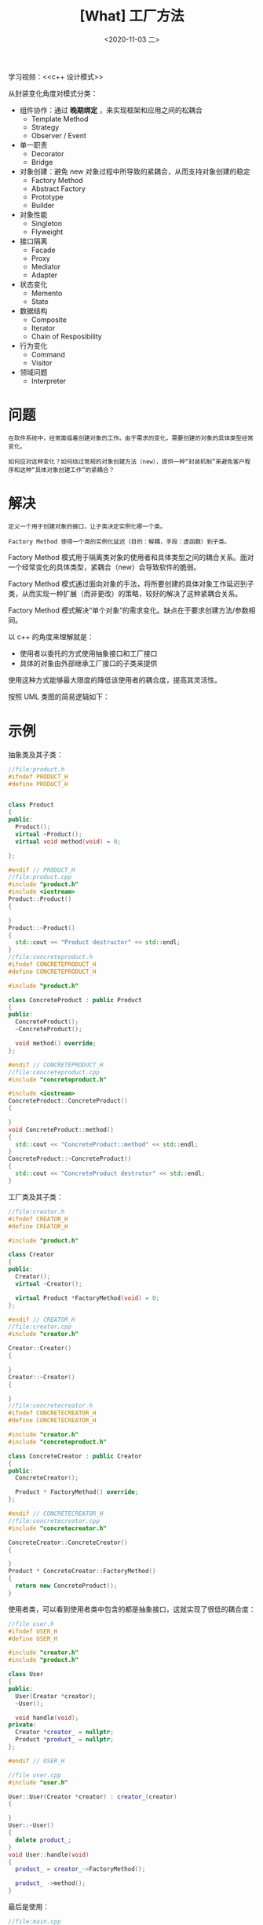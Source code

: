 #+TITLE: [What] 工厂方法
#+DATE:<2020-11-03 二> 
#+TAGS: c++
#+LAYOUT: post 
#+CATEGORIES: language, c/c++, GoF
#+NAME: <factoryMethod.org>
#+OPTIONS: ^:nil
#+OPTIONS: ^:{}

学习视频：<<c++ 设计模式>>

从封装变化角度对模式分类：
- 组件协作：通过 *晚期绑定* ，来实现框架和应用之间的松耦合
  + Template Method
  + Strategy
  + Observer / Event
- 单一职责
  + Decorator
  + Bridge
- 对象创建：避免 new 对象过程中所导致的紧耦合，从而支持对象创建的稳定
  + Factory Method
  + Abstract Factory
  + Prototype
  + Builder
- 对象性能
  + Singleton
  + Flyweight
- 接口隔离
  + Facade
  + Proxy
  + Mediator
  + Adapter
- 状态变化
  + Memento
  + State
- 数据结构
  + Composite
  + Iterator
  + Chain of Resposibility
- 行为变化
  + Command
  + Visitor
- 领域问题
  + Interpreter

#+BEGIN_HTML
<!--more-->
#+END_HTML
* 问题
#+BEGIN_EXAMPLE
  在软件系统中，经常面临着创建对象的工作。由于需求的变化，需要创建的对象的具体类型经常变化。

  如何应对这种变化？如何绕过常规的对象创建方法（new），提供一种“封装机制”来避免客户程序和这种“具体对象创建工作”的紧耦合？
#+END_EXAMPLE
* 解决
#+BEGIN_EXAMPLE
  定义一个用于创建对象的接口，让子类决定实例化哪一个类。

  Factory Method 使得一个类的实例化延迟（目的：解耦，手段：虚函数）到子类。
#+END_EXAMPLE

Factory Method 模式用于隔离类对象的使用者和具体类型之间的耦合关系。面对一个经常变化的具体类型，紧耦合（new）会导致软件的脆弱。

Factory Method 模式通过面向对象的手法，将所要创建的具体对象工作延迟到子类，从而实现一种扩展（而非更改）的策略，较好的解决了这种紧耦合关系。

Factory Method 模式解决“单个对象”的需求变化。缺点在于要求创建方法/参数相同。

以 c++ 的角度来理解就是：
- 使用者以委托的方式使用抽象接口和工厂接口
- 具体的对象由外部继承工厂接口的子类来提供

使用这种方式能够最大限度的降低该使用者的耦合度，提高其灵活性。

按照 UML 类图的简易逻辑如下：
[[./pic/factoryMethod.jpg]]

* 示例
抽象类及其子类：
#+BEGIN_SRC cpp
  //file:product.h
  #ifndef PRODUCT_H
  #define PRODUCT_H


  class Product
  {
  public:
    Product();
    virtual ~Product();
    virtual void method(void) = 0;

  };

  #endif // PRODUCT_H
  //file:product.cpp
  #include "product.h"
  #include <iostream>
  Product::Product()
  {

  }
  Product::~Product()
  {
    std::cout << "Product destructor" << std::endl;
  }
  //file:concreteproduct.h
  #ifndef CONCRETEPRODUCT_H
  #define CONCRETEPRODUCT_H

  #include "product.h"

  class ConcreteProduct : public Product
  {
  public:
    ConcreteProduct();
    ~ConcreteProduct();

    void method() override;
  };

  #endif // CONCRETEPRODUCT_H
  //file:concreteproduct.cpp
  #include "concreteproduct.h"

  #include <iostream>
  ConcreteProduct::ConcreteProduct()
  {

  }
  void ConcreteProduct::method()
  {
    std::cout << "ConcreteProduct::method" << std::endl;
  }
  ConcreteProduct::~ConcreteProduct()
  {
    std::cout << "ConcreteProduct destrutor" << std::endl;
  }
#+END_SRC
工厂类及其子类：
#+BEGIN_SRC cpp
  //file:creator.h
  #ifndef CREATOR_H
  #define CREATOR_H

  #include "product.h"

  class Creator
  {
  public:
    Creator();
    virtual ~Creator();

    virtual Product *FactoryMethod(void) = 0;
  };

  #endif // CREATOR_H
  //file:creator.cpp
  #include "creator.h"

  Creator::Creator()
  {

  }
  Creator::~Creator()
  {

  }
  //file:concretecreator.h
  #ifndef CONCRETECREATOR_H
  #define CONCRETECREATOR_H

  #include "creator.h"
  #include "concreteproduct.h"

  class ConcreteCreator : public Creator
  {
  public:
    ConcreteCreator();

    Product * FactoryMethod() override;
  };

  #endif // CONCRETECREATOR_H
  //file:concretecreator.cpp
  #include "concretecreator.h"

  ConcreteCreator::ConcreteCreator()
  {

  }
  Product * ConcreteCreator::FactoryMethod()
  {
    return new ConcreteProduct();
  }

#+END_SRC
使用者类，可以看到使用者类中包含的都是抽象接口，这就实现了很低的耦合度：
#+BEGIN_SRC cpp
  //file user.h
  #ifndef USER_H
  #define USER_H

  #include "creator.h"
  #include "product.h"

  class User
  {
  public:
    User(Creator *creator);
    ~User();

    void handle(void);
  private:
    Creator *creator_ = nullptr;
    Product *product_ = nullptr;
  };

  #endif // USER_H

  //file user.cpp
  #include "user.h"

  User::User(Creator *creator) : creator_(creator)
  {

  }
  User::~User()
  {
    delete product_;
  }
  void User::handle(void)
  {
    product_ = creator_->FactoryMethod();

    product_ ->method();
  }
#+END_SRC

最后是使用：
#+BEGIN_SRC cpp
  //file:main.cpp
  #include <iostream>
  #include "concretecreator.h"
  #include "user.h"

  using namespace std;

  int main()
  {
    ConcreteCreator creatorA;

    User user(&creatorA);

    user.handle();

    return 0;
  }

#+END_SRC

